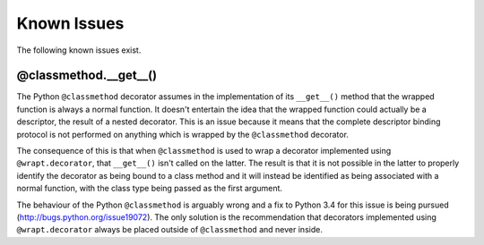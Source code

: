 Known Issues
============

The following known issues exist.

@classmethod.\_\_get\_\_()
--------------------------

The Python ``@classmethod`` decorator assumes in the implementation of its
``__get__()`` method that the wrapped function is always a normal function.
It doesn't entertain the idea that the wrapped function could actually be a
descriptor, the result of a nested decorator. This is an issue because it
means that the complete descriptor binding protocol is not performed on
anything which is wrapped by the ``@classmethod`` decorator.

The consequence of this is that when ``@classmethod`` is used to wrap a
decorator implemented using ``@wrapt.decorator``, that ``__get__()`` isn't
called on the latter. The result is that it is not possible in the latter
to properly identify the decorator as being bound to a class method and
it will instead be identified as being associated with a normal function,
with the class type being passed as the first argument.

The behaviour of the Python ``@classmethod`` is arguably wrong and a fix to
Python 3.4 for this issue is being pursued
(http://bugs.python.org/issue19072). The only solution is the
recommendation that decorators implemented using ``@wrapt.decorator``
always be placed outside of ``@classmethod`` and never inside.
